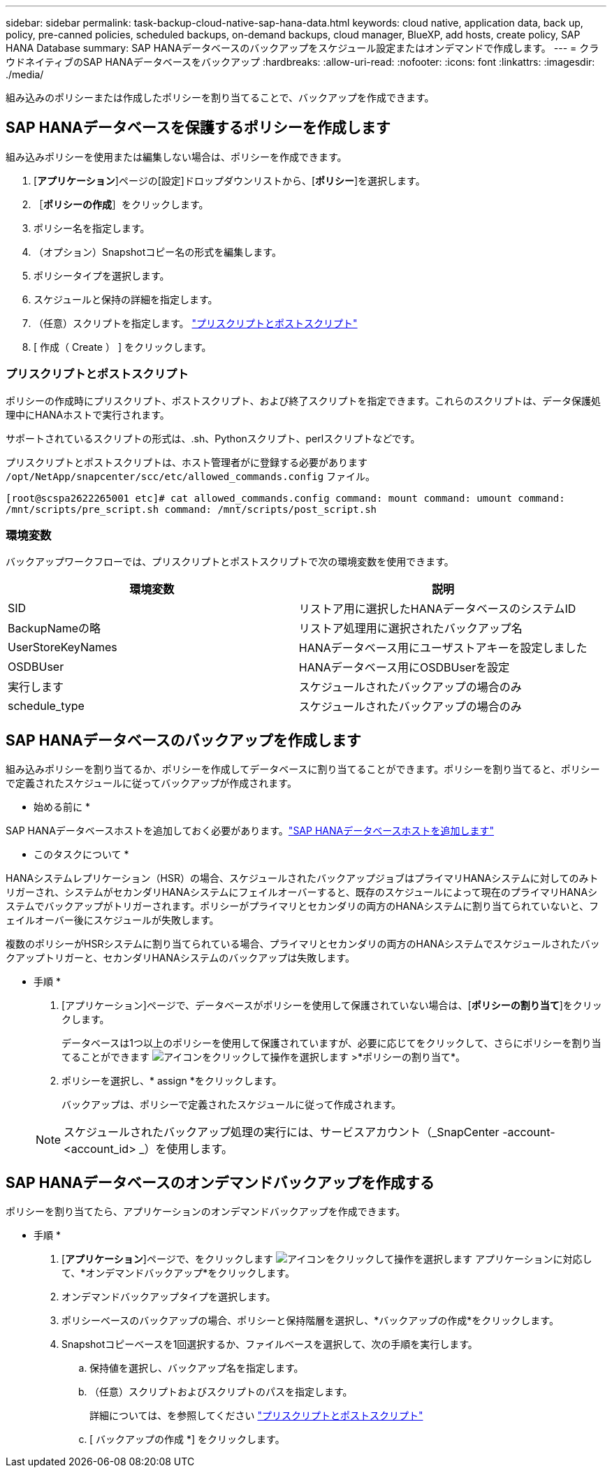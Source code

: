 ---
sidebar: sidebar 
permalink: task-backup-cloud-native-sap-hana-data.html 
keywords: cloud native, application data, back up, policy, pre-canned policies, scheduled backups, on-demand backups, cloud manager, BlueXP, add hosts, create policy, SAP HANA Database 
summary: SAP HANAデータベースのバックアップをスケジュール設定またはオンデマンドで作成します。 
---
= クラウドネイティブのSAP HANAデータベースをバックアップ
:hardbreaks:
:allow-uri-read: 
:nofooter: 
:icons: font
:linkattrs: 
:imagesdir: ./media/


[role="lead"]
組み込みのポリシーまたは作成したポリシーを割り当てることで、バックアップを作成できます。



== SAP HANAデータベースを保護するポリシーを作成します

組み込みポリシーを使用または編集しない場合は、ポリシーを作成できます。

. [*アプリケーション*]ページの[設定]ドロップダウンリストから、[*ポリシー*]を選択します。
. ［*ポリシーの作成*］をクリックします。
. ポリシー名を指定します。
. （オプション）Snapshotコピー名の形式を編集します。
. ポリシータイプを選択します。
. スケジュールと保持の詳細を指定します。
. （任意）スクリプトを指定します。 link:task-backup-cloud-native-sap-hana-data.html#prescripts-and-postscripts["プリスクリプトとポストスクリプト"]
. [ 作成（ Create ） ] をクリックします。




=== プリスクリプトとポストスクリプト

ポリシーの作成時にプリスクリプト、ポストスクリプト、および終了スクリプトを指定できます。これらのスクリプトは、データ保護処理中にHANAホストで実行されます。

サポートされているスクリプトの形式は、.sh、Pythonスクリプト、perlスクリプトなどです。

プリスクリプトとポストスクリプトは、ホスト管理者がに登録する必要があります `/opt/NetApp/snapcenter/scc/etc/allowed_commands.config` ファイル。

`[root@scspa2622265001 etc]# cat allowed_commands.config
command: mount
command: umount
command: /mnt/scripts/pre_script.sh
command: /mnt/scripts/post_script.sh`



=== 環境変数

バックアップワークフローでは、プリスクリプトとポストスクリプトで次の環境変数を使用できます。

|===
| 環境変数 | 説明 


 a| 
SID
 a| 
リストア用に選択したHANAデータベースのシステムID



 a| 
BackupNameの略
 a| 
リストア処理用に選択されたバックアップ名



 a| 
UserStoreKeyNames
 a| 
HANAデータベース用にユーザストアキーを設定しました



 a| 
OSDBUser
 a| 
HANAデータベース用にOSDBUserを設定



 a| 
実行します
 a| 
スケジュールされたバックアップの場合のみ



 a| 
schedule_type
 a| 
スケジュールされたバックアップの場合のみ

|===


== SAP HANAデータベースのバックアップを作成します

組み込みポリシーを割り当てるか、ポリシーを作成してデータベースに割り当てることができます。ポリシーを割り当てると、ポリシーで定義されたスケジュールに従ってバックアップが作成されます。

* 始める前に *

SAP HANAデータベースホストを追加しておく必要があります。link:task-deploy-snapcenter-plugin-for-sap-hana.html#add-sap-hana-database-hosts["SAP HANAデータベースホストを追加します"]

* このタスクについて *

HANAシステムレプリケーション（HSR）の場合、スケジュールされたバックアップジョブはプライマリHANAシステムに対してのみトリガーされ、システムがセカンダリHANAシステムにフェイルオーバーすると、既存のスケジュールによって現在のプライマリHANAシステムでバックアップがトリガーされます。ポリシーがプライマリとセカンダリの両方のHANAシステムに割り当てられていないと、フェイルオーバー後にスケジュールが失敗します。

複数のポリシーがHSRシステムに割り当てられている場合、プライマリとセカンダリの両方のHANAシステムでスケジュールされたバックアップトリガーと、セカンダリHANAシステムのバックアップは失敗します。

* 手順 *

. [アプリケーション]ページで、データベースがポリシーを使用して保護されていない場合は、[*ポリシーの割り当て*]をクリックします。
+
データベースは1つ以上のポリシーを使用して保護されていますが、必要に応じてをクリックして、さらにポリシーを割り当てることができます image:icon-action.png["アイコンをクリックして操作を選択します"] >*ポリシーの割り当て*。

. ポリシーを選択し、* assign *をクリックします。
+
バックアップは、ポリシーで定義されたスケジュールに従って作成されます。

+

NOTE: スケジュールされたバックアップ処理の実行には、サービスアカウント（_SnapCenter -account-<account_id> _）を使用します。





== SAP HANAデータベースのオンデマンドバックアップを作成する

ポリシーを割り当てたら、アプリケーションのオンデマンドバックアップを作成できます。

* 手順 *

. [*アプリケーション*]ページで、をクリックします image:icon-action.png["アイコンをクリックして操作を選択します"] アプリケーションに対応して、*オンデマンドバックアップ*をクリックします。
. オンデマンドバックアップタイプを選択します。
. ポリシーベースのバックアップの場合、ポリシーと保持階層を選択し、*バックアップの作成*をクリックします。
. Snapshotコピーベースを1回選択するか、ファイルベースを選択して、次の手順を実行します。
+
.. 保持値を選択し、バックアップ名を指定します。
.. （任意）スクリプトおよびスクリプトのパスを指定します。
+
詳細については、を参照してください link:task-backup-cloud-native-sap-hana-data.html#prescripts-and-postscripts["プリスクリプトとポストスクリプト"]

.. [ バックアップの作成 *] をクリックします。




